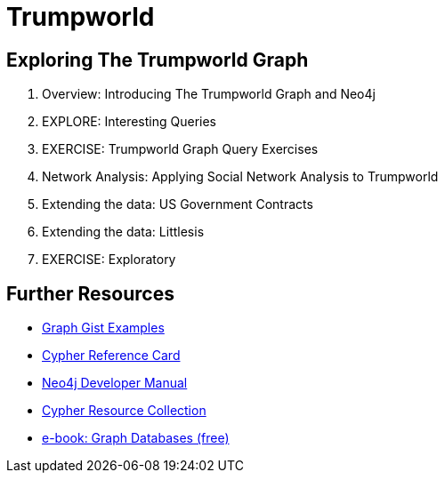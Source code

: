 = Trumpworld
:csv-url: file:///
:GUIDES: http://localhost:8001/trupworld/

== Exploring The Trumpworld Graph

. pass:a[<a play-topic='{GUIDES}/intro.html'>Overview: Introducing The Trumpworld Graph and Neo4j</a>]
//. pass:a[<a play-topic='{GUIDES}/import.html'>IMPORT: Loading The Trumpworld Graph</a>]
. pass:a[<a play-topic='{GUIDES}/interesting.html'>EXPLORE: Interesting Queries</a>]
. pass:a[<a play-topic='{GUIDES}/exercises.html'>EXERCISE: Trumpworld Graph Query Exercises</a>]
. pass:a[<a play-topic='{GUIDES}/sna.html'>Network Analysis: Applying Social Network Analysis to Trumpworld</a>]
. pass:a[<a play-topic='{GUIDES}/contracts.html'>Extending the data: US Government Contracts</a>]
. pass:a[<a play-topic='{GUIDES}/littlesis.html'>Extending the data: Littlesis</a>]
. pass:a[<a play-topic='{GUIDES}/exploratory.html'>EXERCISE: Exploratory</a>]

== Further Resources

* http://neo4j.com/graphgists[Graph Gist Examples]
* http://neo4j.com/docs/stable/cypher-refcard/[Cypher Reference Card]
* http://neo4j.com/docs/developer-manual/current/#cypher-query-lang[Neo4j Developer Manual]
* http://neo4j.com/developer/resources#_neo4j_cypher_resources[Cypher Resource Collection]
* http://graphdatabases.com[e-book: Graph Databases (free)]
